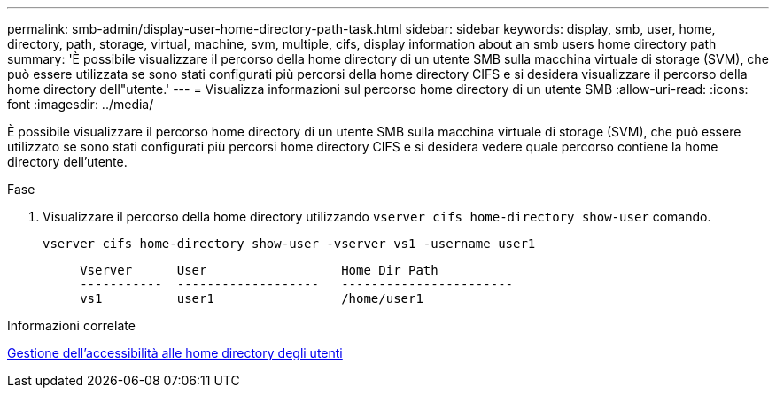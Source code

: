 ---
permalink: smb-admin/display-user-home-directory-path-task.html 
sidebar: sidebar 
keywords: display, smb, user, home, directory, path, storage, virtual, machine, svm, multiple, cifs, display information about an smb users home directory path 
summary: 'È possibile visualizzare il percorso della home directory di un utente SMB sulla macchina virtuale di storage (SVM), che può essere utilizzata se sono stati configurati più percorsi della home directory CIFS e si desidera visualizzare il percorso della home directory dell"utente.' 
---
= Visualizza informazioni sul percorso home directory di un utente SMB
:allow-uri-read: 
:icons: font
:imagesdir: ../media/


[role="lead"]
È possibile visualizzare il percorso home directory di un utente SMB sulla macchina virtuale di storage (SVM), che può essere utilizzato se sono stati configurati più percorsi home directory CIFS e si desidera vedere quale percorso contiene la home directory dell'utente.

.Fase
. Visualizzare il percorso della home directory utilizzando `vserver cifs home-directory show-user` comando.
+
`vserver cifs home-directory show-user -vserver vs1 -username user1`

+
[listing]
----

     Vserver      User                  Home Dir Path
     -----------  -------------------   -----------------------
     vs1          user1                 /home/user1
----


.Informazioni correlate
xref:manage-accessibility-users-home-directories-task.adoc[Gestione dell'accessibilità alle home directory degli utenti]
